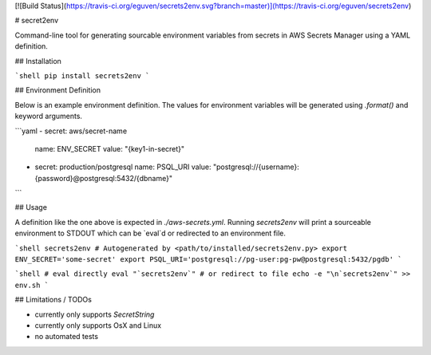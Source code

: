 [![Build Status](https://travis-ci.org/eguven/secrets2env.svg?branch=master)](https://travis-ci.org/eguven/secrets2env)

# secret2env

Command-line tool for generating sourcable environment variables from secrets
in AWS Secrets Manager using a YAML definition.

## Installation

```shell
pip install secrets2env
```

## Environment Definition

Below is an example environment definition. The values for environment variables
will be generated using `.format()` and keyword arguments.

```yaml
- secret: aws/secret-name
  name: ENV_SECRET
  value: "{key1-in-secret}"
- secret: production/postgresql
  name: PSQL_URI
  value: "postgresql://{username}:{password}@postgresql:5432/{dbname}"
```

## Usage

A definition like the one above is expected in `./aws-secrets.yml`. Running
`secrets2env` will print a sourceable environment to STDOUT which can be
`eval`d or redirected to an environment file.

```shell
secrets2env
# Autogenerated by <path/to/installed/secrets2env.py>
export ENV_SECRET='some-secret'
export PSQL_URI='postgresql://pg-user:pg-pw@postgresql:5432/pgdb'
```

```shell
# eval directly
eval "`secrets2env`"
# or redirect to file
echo -e "\n`secrets2env`" >> env.sh
```

## Limitations / TODOs

* currently only supports `SecretString`
* currently only supports OsX and Linux
* no automated tests


